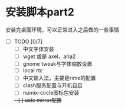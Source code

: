 * 安装脚本part2
安装完桌面环境，可以正常进入之后做的一些事情

- [ ] TODO [0/7]
  - [ ] 中文字体安装
  - [ ] wget 或是 axel，aria2
  - [ ] gnome tweak与字体缩放设置
  - [ ] local rtc
  - [ ] 中文输入法，主要是rime的配置
  - [ ] clash服务配置与开机自启
  - [ ] numix-circle图标包安装
  +- [ ] ustc mirror配置+
